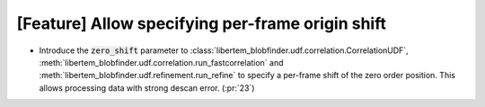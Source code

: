 [Feature] Allow specifying per-frame origin shift
=================================================

* Introduce the :code:`zero_shift` parameter to :class:`libertem_blobfinder.udf.correlation.CorrelationUDF`,
  :meth:`libertem_blobfinder.udf.correlation.run_fastcorrelation` and
  :meth:`libertem_blobfinder.udf.refinement.run_refine` to specify a per-frame shift of the zero order position.
  This allows processing data with strong descan error. (:pr:`23`)